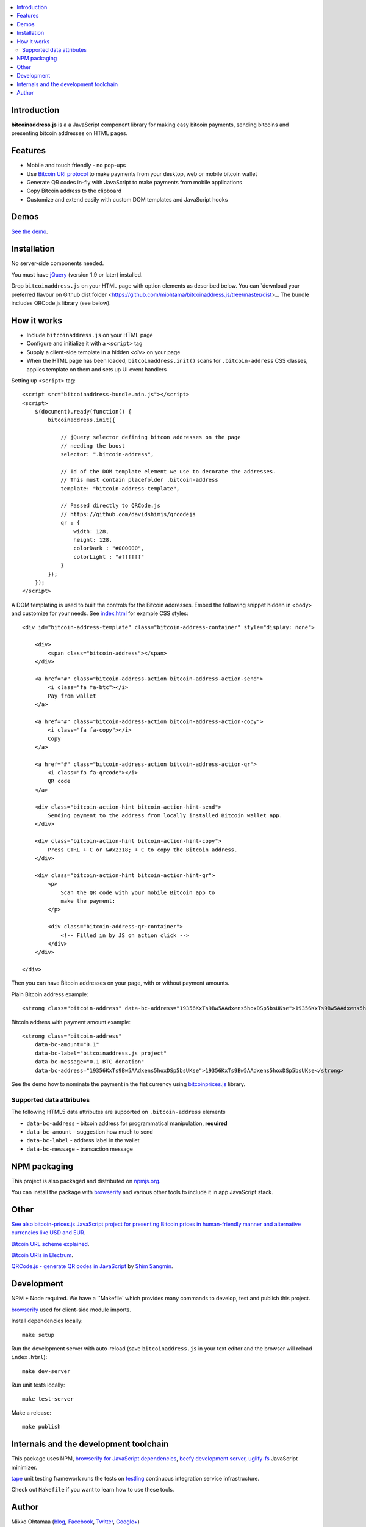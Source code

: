 .. contents:: :local:

Introduction
---------------

**bitcoinaddress.js** is a a JavaScript component library for making easy bitcoin payments, sending bitcoins and presenting bitcoin addresses on HTML pages.

.. image:: https://ci.testling.com/miohtama/bitcoinaddress.js.png
    :target: http://ci.testling.com/miohtama/bitcoinaddress.js

Features
---------

* Mobile and touch friendly - no pop-ups

* Use `Bitcoin URI protocol <https://github.com/bitcoin/bips/blob/master/bip-0021.mediawiki>`_ to make payments from your desktop, web or mobile bitcoin wallet

* Generate QR codes in-fly with JavaScript to make payments from mobile applications

* Copy Bitcoin address to the clipboard

* Customize and extend easily with custom DOM templates and JavaScript hooks

Demos
------

`See the demo <http://miohtama.github.com/bitcoinaddress.js/index.html>`_.

Installation
-------------

No server-side components needed.

You must have `jQuery <http://jquery.com>`_ (version 1.9 or later) installed.

Drop ``bitcoinaddress.js`` on your HTML page with option elements as described below.
You can `download your preferred flavour on Github dist folder <https://github.com/miohtama/bitcoinaddress.js/tree/master/dist>_.
The bundle includes QRCode.js library (see below).

How it works
-----------------

* Include ``bitcoinaddress.js`` on your HTML page

* Configure and initialize it with a ``<script>`` tag

* Supply a client-side template in a hidden `<div>` on your page

* When the HTML page has been loaded, ``bitcoinaddress.init()`` scans for ``.bitcoin-address`` CSS classes,
  applies template on them and sets up UI event handlers

Setting up ``<script>`` tag::

    <script src="bitcoinaddress-bundle.min.js"></script>
    <script>
        $(document).ready(function() {
            bitcoinaddress.init({

                // jQuery selector defining bitcon addresses on the page
                // needing the boost
                selector: ".bitcoin-address",

                // Id of the DOM template element we use to decorate the addresses.
                // This must contain placefolder .bitcoin-address
                template: "bitcoin-address-template",

                // Passed directly to QRCode.js
                // https://github.com/davidshimjs/qrcodejs
                qr : {
                    width: 128,
                    height: 128,
                    colorDark : "#000000",
                    colorLight : "#ffffff"
                }
            });
        });
    </script>

A DOM templating is used to built the controls for the Bitcoin addresses.
Embed the following snippet hidden in <body> and customize for your needs.
See `index.html <https://github.com/miohtama/bitcoin-prices/blob/master/index.html>`_ for example CSS styles::

    <div id="bitcoin-address-template" class="bitcoin-address-container" style="display: none">

        <div>
            <span class="bitcoin-address"></span>
        </div>

        <a href="#" class="bitcoin-address-action bitcoin-address-action-send">
            <i class="fa fa-btc"></i>
            Pay from wallet
        </a>

        <a href="#" class="bitcoin-address-action bitcoin-address-action-copy">
            <i class="fa fa-copy"></i>
            Copy
        </a>

        <a href="#" class="bitcoin-address-action bitcoin-address-action-qr">
            <i class="fa fa-qrcode"></i>
            QR code
        </a>

        <div class="bitcoin-action-hint bitcoin-action-hint-send">
            Sending payment to the address from locally installed Bitcoin wallet app.
        </div>

        <div class="bitcoin-action-hint bitcoin-action-hint-copy">
            Press CTRL + C or &#x2318; + C to copy the Bitcoin address.
        </div>

        <div class="bitcoin-action-hint bitcoin-action-hint-qr">
            <p>
                Scan the QR code with your mobile Bitcoin app to
                make the payment:
            </p>

            <div class="bitcoin-address-qr-container">
                <!-- Filled in by JS on action click -->
            </div>
        </div>

    </div>

Then you can have Bitcoin addresses on your page, with or without payment amounts.

Plain Bitcoin address example::

    <strong class="bitcoin-address" data-bc-address="19356KxTs9Bw5AAdxens5hoxDSp5bsUKse">19356KxTs9Bw5AAdxens5hoxDSp5bsUKse</strong>

Bitcoin address with payment amount example::

    <strong class="bitcoin-address"
        data-bc-amount="0.1"
        data-bc-label="bitcoinaddress.js project"
        data-bc-message="0.1 BTC donation"
        data-bc-address="19356KxTs9Bw5AAdxens5hoxDSp5bsUKse">19356KxTs9Bw5AAdxens5hoxDSp5bsUKse</strong>

See the demo how to nominate the payment in the fiat currency using `bitcoinprices.js <https://github.com/miohtama/bitcoin-prices>`_ library.

Supported data attributes
+++++++++++++++++++++++++++

The following HTML5 data attributes are supported on ``.bitcoin-address`` elements

* ``data-bc-address`` - bitcoin address for programmatical manipulation, **required**

* ``data-bc-amount`` - suggestion how much to send

* ``data-bc-label`` - address label in the wallet

* ``data-bc-message`` - transaction message

NPM packaging
---------------

This project is also packaged and distributed on `npmjs.org <https://npmjs.org/>`_.

You can install the package with `browserify <http://browserify.org/>`_ and various other tools to include
it in app JavaScript stack.

Other
------

`See also bitcoin-prices.js JavaScript project for presenting Bitcoin prices in human-friendly manner and alternative currencies like USD and EUR <https://github.com/miohtama/bitcoin-prices>`_.

`Bitcoin URL scheme explained <http://bitcoin.stackexchange.com/questions/4987/bitcoin-url-scheme>`_.

`Bitcoin URIs in Electrum <https://electrum.org/bitcoin_URIs.html>`_.

`QRCode.js - generate QR codes in JavaScript <https://github.com/davidshimjs/qrcodejs>`_ by `Shim Sangmin <https://github.com/davidshimjs>`_.

Development
-------------

NPM + Node required. We have a ``Makefile` which provides many commands to develop, test and
publish this project.

`browserify <https://github.com/substack/node-browserify>`_ used for client-side module imports.

Install dependencies locally::

    make setup

Run the development server with auto-reload (save ``bitcoinaddress.js`` in your text editor and the browser will reload ``index.html``)::

    make dev-server

Run unit tests locally::

    make test-server

Make a release::

    make publish

Internals and the development toolchain
-------------------------------------------

This package uses NPM, `browserify for JavaScript dependencies <http://browserify.org/>`_, `beefy development server <https://github.com/chrisdickinson/beefy>`_,
`uglify-fs <http://lisperator.net/uglifyjs/>`_ JavaScript minimizer.

`tape <https://github.com/substack/tape>`_ unit testing framework runs the tests on
`testling <http://testling.com/>`_ continuous integration service infrastructure.

Check out ``Makefile`` if you want to learn how to use these tools.

Author
------

Mikko Ohtamaa (`blog <https://opensourcehacker.com>`_, `Facebook <https://www.facebook.com/?q=#/pages/Open-Source-Hacker/181710458567630>`_, `Twitter <https://twitter.com/moo9000>`_, `Google+ <https://plus.google.com/u/0/103323677227728078543/>`_)

Contact for work and consulting offers.



